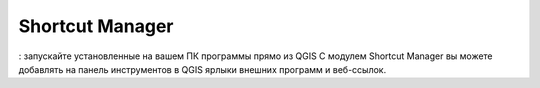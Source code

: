 Shortcut Manager
==================
: запускайте установленные на вашем ПК программы прямо из QGIS
С модулем Shortcut Manager вы можете добавлять на панель инструментов в QGIS ярлыки внешних программ и веб-ссылок.
